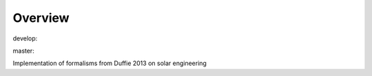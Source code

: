 Overview
========

.. {# pkglts, glabpkg

.. image:: https://revesansparole.gitlab.io/duffie2013/_images/badge_doc.svg
    :alt: Documentation status
    :target: https://revesansparole.gitlab.io/duffie2013/

.. image:: https://revesansparole.gitlab.io/duffie2013/_images/badge_pkging_pip.svg
    :alt: PyPI version
    :target: https://pypi.org/project/duffie2013/0.1.1/

.. image:: https://revesansparole.gitlab.io/duffie2013/_images/badge_pkging_conda.svg
    :alt: Conda version
    :target: https://anaconda.org/revesansparole/duffie2013

.. image:: https://badge.fury.io/py/duffie2013.svg
    :alt: PyPI version
    :target: https://badge.fury.io/py/duffie2013


develop: |dvlp_build|_ |dvlp_coverage|_

.. |dvlp_build| image:: https://gitlab.com/revesansparole/duffie2013/badges/develop/pipeline.svg
.. _dvlp_build: https://gitlab.com/revesansparole/duffie2013/commits/develop

.. |dvlp_coverage| image:: https://gitlab.com/revesansparole/duffie2013/badges/develop/coverage.svg
.. _dvlp_coverage: https://gitlab.com/revesansparole/duffie2013/commits/develop


master: |master_build|_ |master_coverage|_

.. |master_build| image:: https://gitlab.com/revesansparole/duffie2013/badges/master/pipeline.svg
.. _master_build: https://gitlab.com/revesansparole/duffie2013/commits/master

.. |master_coverage| image:: https://gitlab.com/revesansparole/duffie2013/badges/master/coverage.svg
.. _master_coverage: https://gitlab.com/revesansparole/duffie2013/commits/master

.. #}

Implementation of formalisms from Duffie 2013 on solar engineering
